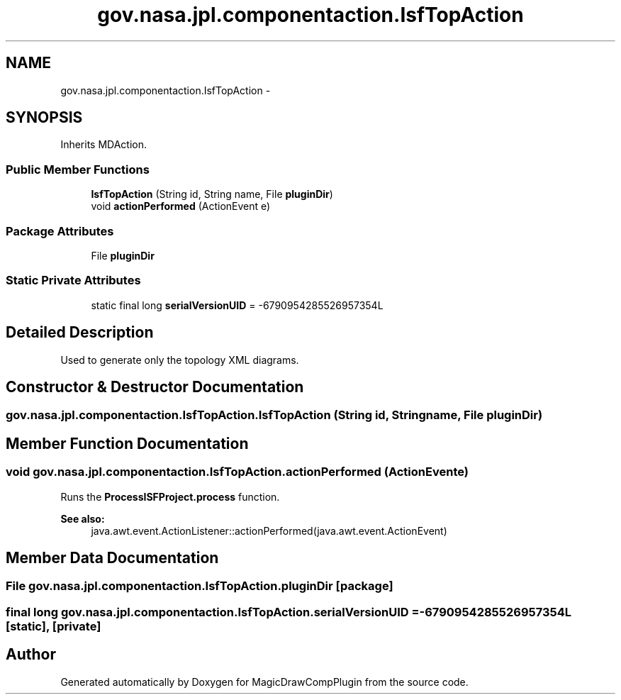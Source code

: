 .TH "gov.nasa.jpl.componentaction.IsfTopAction" 3 "Tue Aug 9 2016" "Version 4.3" "MagicDrawCompPlugin" \" -*- nroff -*-
.ad l
.nh
.SH NAME
gov.nasa.jpl.componentaction.IsfTopAction \- 
.SH SYNOPSIS
.br
.PP
.PP
Inherits MDAction\&.
.SS "Public Member Functions"

.in +1c
.ti -1c
.RI "\fBIsfTopAction\fP (String id, String name, File \fBpluginDir\fP)"
.br
.ti -1c
.RI "void \fBactionPerformed\fP (ActionEvent e)"
.br
.in -1c
.SS "Package Attributes"

.in +1c
.ti -1c
.RI "File \fBpluginDir\fP"
.br
.in -1c
.SS "Static Private Attributes"

.in +1c
.ti -1c
.RI "static final long \fBserialVersionUID\fP = \-6790954285526957354L"
.br
.in -1c
.SH "Detailed Description"
.PP 
Used to generate only the topology XML diagrams\&. 
.SH "Constructor & Destructor Documentation"
.PP 
.SS "gov\&.nasa\&.jpl\&.componentaction\&.IsfTopAction\&.IsfTopAction (String id, String name, File pluginDir)"

.SH "Member Function Documentation"
.PP 
.SS "void gov\&.nasa\&.jpl\&.componentaction\&.IsfTopAction\&.actionPerformed (ActionEvent e)"
Runs the \fBProcessISFProject\&.process\fP function\&.
.PP
\fBSee also:\fP
.RS 4
java\&.awt\&.event\&.ActionListener::actionPerformed(java\&.awt\&.event\&.ActionEvent) 
.RE
.PP

.SH "Member Data Documentation"
.PP 
.SS "File gov\&.nasa\&.jpl\&.componentaction\&.IsfTopAction\&.pluginDir\fC [package]\fP"

.SS "final long gov\&.nasa\&.jpl\&.componentaction\&.IsfTopAction\&.serialVersionUID = \-6790954285526957354L\fC [static]\fP, \fC [private]\fP"


.SH "Author"
.PP 
Generated automatically by Doxygen for MagicDrawCompPlugin from the source code\&.

